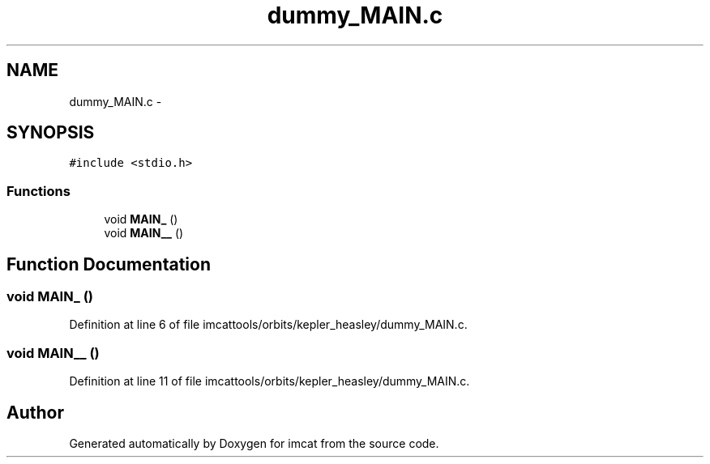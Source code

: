 .TH "dummy_MAIN.c" 3 "23 Dec 2003" "imcat" \" -*- nroff -*-
.ad l
.nh
.SH NAME
dummy_MAIN.c \- 
.SH SYNOPSIS
.br
.PP
\fC#include <stdio.h>\fP
.br

.SS "Functions"

.in +1c
.ti -1c
.RI "void \fBMAIN_\fP ()"
.br
.ti -1c
.RI "void \fBMAIN__\fP ()"
.br
.in -1c
.SH "Function Documentation"
.PP 
.SS "void MAIN_ ()"
.PP
Definition at line 6 of file imcattools/orbits/kepler_heasley/dummy_MAIN.c.
.SS "void MAIN__ ()"
.PP
Definition at line 11 of file imcattools/orbits/kepler_heasley/dummy_MAIN.c.
.SH "Author"
.PP 
Generated automatically by Doxygen for imcat from the source code.
